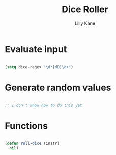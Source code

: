 #+title: Dice Roller
#+author: Lilly Kane
#+PROPERTY: header-args:emacs-lisp :tangle ./dice-roller.el

* Evaluate input

#+begin_src emacs-lisp

  (setq dice-regex "\d*[dD]\d+")

#+end_src

* Generate random values

#+begin_src emacs-lisp

  ;; I don't know how to do this yet.

#+end_src

* Functions

#+begin_src emacs-lisp

  (defun roll-dice (instr)
    nil)

#+end_src
